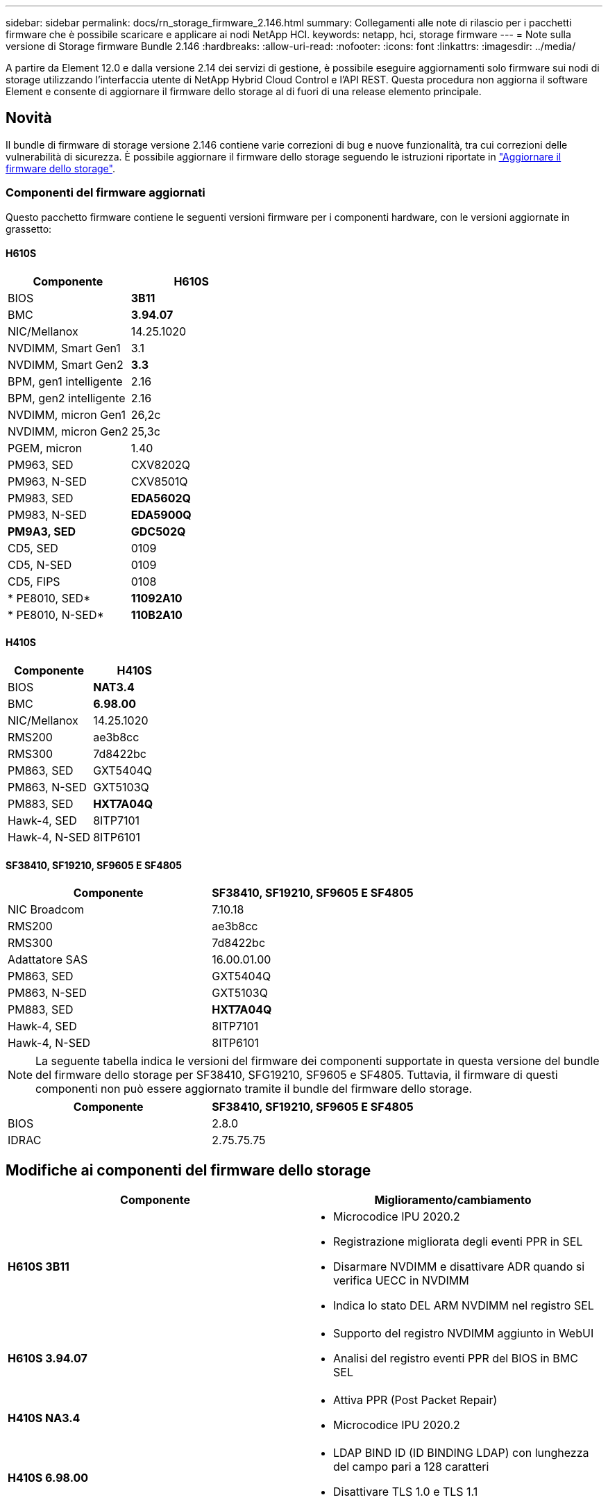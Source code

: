 ---
sidebar: sidebar 
permalink: docs/rn_storage_firmware_2.146.html 
summary: Collegamenti alle note di rilascio per i pacchetti firmware che è possibile scaricare e applicare ai nodi NetApp HCI. 
keywords: netapp, hci, storage firmware 
---
= Note sulla versione di Storage firmware Bundle 2.146
:hardbreaks:
:allow-uri-read: 
:nofooter: 
:icons: font
:linkattrs: 
:imagesdir: ../media/


[role="lead"]
A partire da Element 12.0 e dalla versione 2.14 dei servizi di gestione, è possibile eseguire aggiornamenti solo firmware sui nodi di storage utilizzando l'interfaccia utente di NetApp Hybrid Cloud Control e l'API REST. Questa procedura non aggiorna il software Element e consente di aggiornare il firmware dello storage al di fuori di una release elemento principale.



== Novità

Il bundle di firmware di storage versione 2.146 contiene varie correzioni di bug e nuove funzionalità, tra cui correzioni delle vulnerabilità di sicurezza. È possibile aggiornare il firmware dello storage seguendo le istruzioni riportate in link:task_hcc_upgrade_storage_firmware.html["Aggiornare il firmware dello storage"].



=== Componenti del firmware aggiornati

Questo pacchetto firmware contiene le seguenti versioni firmware per i componenti hardware, con le versioni aggiornate in grassetto:



==== H610S

|===
| Componente | H610S 


| BIOS | *3B11* 


| BMC | *3.94.07* 


| NIC/Mellanox | 14.25.1020 


| NVDIMM, Smart Gen1 | 3.1 


| NVDIMM, Smart Gen2 | *3.3* 


| BPM, gen1 intelligente | 2.16 


| BPM, gen2 intelligente | 2.16 


| NVDIMM, micron Gen1 | 26,2c 


| NVDIMM, micron Gen2 | 25,3c 


| PGEM, micron | 1.40 


| PM963, SED | CXV8202Q 


| PM963, N-SED | CXV8501Q 


| PM983, SED | *EDA5602Q* 


| PM983, N-SED | *EDA5900Q* 


| *PM9A3, SED* | *GDC502Q* 


| CD5, SED | 0109 


| CD5, N-SED | 0109 


| CD5, FIPS | 0108 


| * PE8010, SED* | *11092A10* 


| * PE8010, N-SED* | *110B2A10* 
|===


==== H410S

|===
| Componente | H410S 


| BIOS | *NAT3.4* 


| BMC | *6.98.00* 


| NIC/Mellanox | 14.25.1020 


| RMS200 | ae3b8cc 


| RMS300 | 7d8422bc 


| PM863, SED | GXT5404Q 


| PM863, N-SED | GXT5103Q 


| PM883, SED | *HXT7A04Q* 


| Hawk-4, SED | 8ITP7101 


| Hawk-4, N-SED | 8ITP6101 
|===


==== SF38410, SF19210, SF9605 E SF4805

|===
| Componente | SF38410, SF19210, SF9605 E SF4805 


| NIC Broadcom | 7.10.18 


| RMS200 | ae3b8cc 


| RMS300 | 7d8422bc 


| Adattatore SAS | 16.00.01.00 


| PM863, SED | GXT5404Q 


| PM863, N-SED | GXT5103Q 


| PM883, SED | *HXT7A04Q* 


| Hawk-4, SED | 8ITP7101 


| Hawk-4, N-SED | 8ITP6101 
|===

NOTE: La seguente tabella indica le versioni del firmware dei componenti supportate in questa versione del bundle del firmware dello storage per SF38410, SFG19210, SF9605 e SF4805. Tuttavia, il firmware di questi componenti non può essere aggiornato tramite il bundle del firmware dello storage.

|===
| Componente | SF38410, SF19210, SF9605 E SF4805 


| BIOS | 2.8.0 


| IDRAC | 2.75.75.75 
|===


== Modifiche ai componenti del firmware dello storage

|===
| Componente | Miglioramento/cambiamento 


| *H610S 3B11*  a| 
* Microcodice IPU 2020.2
* Registrazione migliorata degli eventi PPR in SEL
* Disarmare NVDIMM e disattivare ADR quando si verifica UECC in NVDIMM
* Indica lo stato DEL ARM NVDIMM nel registro SEL




| *H610S 3.94.07*  a| 
* Supporto del registro NVDIMM aggiunto in WebUI
* Analisi del registro eventi PPR del BIOS in BMC SEL




| *H410S NA3.4*  a| 
* Attiva PPR (Post Packet Repair)
* Microcodice IPU 2020.2




| *H410S 6.98.00*  a| 
* LDAP BIND ID (ID BINDING LDAP) con lunghezza del campo pari a 128 caratteri
* Disattivare TLS 1.0 e TLS 1.1


|===


== Problemi risolti e noti

Vedere https://mysupport.netapp.com/site/bugs-online/product["Bug Tool Online"^] per informazioni dettagliate sui problemi risolti e su eventuali nuovi problemi.



=== Accesso allo strumento Bugs Online

. Passare a.  https://mysupport.netapp.com/site/bugs-online/product["Bug Tool Online"^] E selezionare *Element Software* dall'elenco a discesa:
+
image::bol_dashboard.png[Note sulla versione del bundle del firmware di storage]

. Nel campo di ricerca della parola chiave, digitare "Storage firmware Bundle" e fare clic su *New Search*:
+
image::storage_firmware_bundle_choice.png[Note sulla versione del bundle del firmware di storage]

. Viene visualizzato un elenco di bug risolti o aperti. È possibile perfezionare ulteriormente i risultati come mostrato di seguito:
+
image::bol_list_bugs_found.png[Note sulla versione del bundle del firmware di storage]





== Vulnerabilità di sicurezza risolte

Di seguito sono riportate le vulnerabilità di sicurezza risolte in questa versione:

* CVE-2021-23840, CVE-2021-23841
* CVE-2021-20265
* CVE-2021-29650
* CVE-2020-14386, CVE-2020-14314, CVE-2020-25641
* CVE-2020-35508, CVE-2020-36312
* CVE-2020-20811, CVE-2020-20812
* CVE-2020-15436
* CVE-2020-29372
* CVE-2019-0151, CVE-2019-0123, CVE-2019-0117


[discrete]
== Trova ulteriori informazioni

* https://docs.netapp.com/hci/index.jsp["Centro di documentazione NetApp HCI"^]
* https://www.netapp.com/hybrid-cloud/hci-documentation/["Pagina delle risorse NetApp HCI"^]
* https://kb.netapp.com/Advice_and_Troubleshooting/Flash_Storage/SF_Series/How_to_update_iDRAC%2F%2FBIOS_firmware_on_SF_Series_nodes["KB: Come aggiornare il firmware iDRAC/BIOS sui nodi della serie SF"^]

